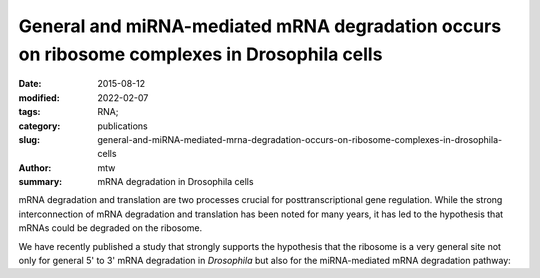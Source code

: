 General and miRNA-mediated mRNA degradation occurs on ribosome complexes in Drosophila cells
############################################################################################

:date: 2015-08-12
:modified: 2022-02-07
:tags: RNA;
:category: publications
:slug: general-and-miRNA-mediated-mrna-degradation-occurs-on-ribosome-complexes-in-drosophila-cells
:author: mtw
:summary: mRNA degradation in Drosophila cells

.. role:: link-flat-strong(link)
  :class: m-flat m-text m-strong

.. role:: link-flat(link)
  :class: m-flat m-text

.. role:: ul
  :class: m-text m-ul

.. role:: doi(link)
  :class: doi

mRNA degradation and translation are two processes crucial for
posttranscriptional gene regulation. While the strong interconnection of
mRNA degradation and translation has been noted for many years, it has led
to the hypothesis that mRNAs could be degraded on the ribosome.

We have recently published a study that strongly supports the hypothesis
that the ribosome is a very general site not only for general 5' to 3'
mRNA degradation in *Drosophila* but also for the miRNA-mediated mRNA
degradation pathway:


.. block-default:: Abstract

  The translation and degradation of mRNAs are two key steps in gene
  expression that are highly regulated and targeted by many factors,
  including microRNAs (miRNAs). While it is well established that translation
  and mRNA degradation are tightly coupled, it is still not entirely clear
  where in the cell mRNA degradation takes place. In this study, we
  investigated the possibility of mRNA degradation on the ribosome in
  Drosophila cells. Using polysome profiles and ribosome affinity
  purification, we could demonstrate the copurification of various
  deadenylation and decapping factors with ribosome complexes. Also, AGO1 and
  GW182, two key factors in the miRNA-mediated mRNA degradation pathway, were
  associated with ribosome complexes. Their copurification was dependent on
  intact mRNAs, suggesting the association of these factors with the mRNA
  rather than the ribosome itself. Furthermore, we isolated decapped mRNA
  degradation intermediates from ribosome complexes and performed
  high-throughput sequencing analysis. Interestingly, 93% of the decapped
  mRNA fragments (approximately 12,000) could be detected at the same
  relative abundance on ribosome complexes and in cell lysates. In summary,
  our findings strongly indicate the association of the majority of bulk
  mRNAs as well as mRNAs targeted by miRNAs with the ribosome during their
  degradation.

.. block-info:: Reference

  | :link-flat-strong:`General and miRNA-mediated mRNA degradation occurs on ribosome complexes in Drosophila cells <http://mcb.asm.org/content/35/13/2309>`
  | Sanja Antic, Michael T. Wolfinger, Anna Skucha, Stefanie Hosiner and Silke Dorner
  | *Mol. Cell. Biol.* 35(13), 2309-2320 (2015) | :doi:`doi:10.1128/MCB.01346-14 <https://doi.org/10.1128/MCB.01346-14>` | :link-flat:`PDF <{static}/files/papers/Antic-2015.pdf>`

.. block-info:: Citations

    .. container:: m-label

      .. raw:: html

        <span class="__dimensions_badge_embed__" data-doi="10.1128/MCB.01346-14" data-style="small_rectangle"></span><script async src="https://badge.dimensions.ai/badge.js" charset="utf-8"></script>

    .. container:: m-label

      .. raw:: html

        <script type="text/javascript" src="https://d1bxh8uas1mnw7.cloudfront.net/assets/embed.js"></script><div class="altmetric-embed" data-badge-type="2" data-badge-popover="bottom" data-doi="10.1128/MCB.01346-14"></div>

